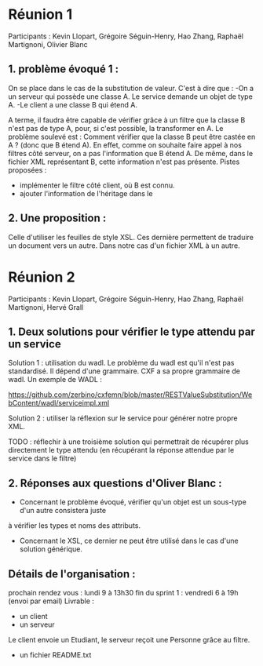 * Réunion 1
Participants : Kevin Llopart, Grégoire Séguin-Henry, Hao Zhang, Raphaël Martignoni, Olivier Blanc

** 1. problème évoqué 1 : 
On se place dans le cas de la substitution de valeur. 
C'est à dire que : 
-On a un serveur qui possède une classe A. Le service demande un objet de type A.
-Le client a une classe B qui étend A. 

A terme, il faudra être capable de vérifier grâce à un filtre que la classe B n'est pas 
de type A, pour, si c'est possible, la transformer en A. Le problème soulevé est : 
Comment vérifier que la classe B peut être castée en A ? (donc que B étend A). En effet, 
comme on souhaite faire appel à nos filtres côté serveur, on a pas l'information que B
étend A. De même, dans le fichier XML représentant B, cette information n'est pas présente.
Pistes proposées : 
- implémenter le filtre côté client, où B est connu. 
- ajouter l'information de l'héritage dans le 

** 2. Une proposition :
Celle d'utiliser les feuilles de style XSL. Ces dernière permettent de traduire un document
vers un autre. Dans notre cas d'un fichier XML à un autre.

* Réunion 2
Participants : Kevin Llopart, Grégoire Séguin-Henry, Hao Zhang, Raphaël Martignoni, Hervé Grall

** 1. Deux solutions pour vérifier le type attendu par un service

Solution 1 : utilisation du wadl. Le problème du wadl est qu'il n'est pas standardisé. Il dépend d'une
grammaire. CXF a sa propre grammaire de wadl. Un exemple de WADL :

https://github.com/zerbino/cxfemn/blob/master/RESTValueSubstitution/WebContent/wadl/serviceimpl.xml

Solution 2 : utiliser la réflexion sur le service pour générer notre propre XML. 

TODO : réflechir à une troisième solution qui permettrait de récupérer plus directement le type attendu
(en récupérant la réponse attendue par le service dans le filtre)

** 2. Réponses aux questions d'Oliver Blanc :

- Concernant le problème évoqué, vérifier qu'un objet est un sous-type d'un autre consistera juste
à vérifier les types et noms des attributs. 
- Concernant le XSL, ce dernier ne peut être utilisé dans le cas d'une solution générique. 

** Détails de l'organisation :
prochain rendez vous : lundi 9 à 13h30
fin du sprint 1 : vendredi 6 à 19h (envoi par email)
Livrable : 
- un client
- un serveur
Le client envoie un Etudiant, le serveur reçoit une Personne grâce au filtre.
- un fichier README.txt


